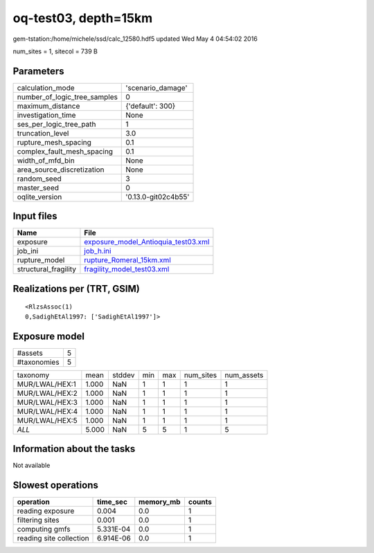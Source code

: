 oq-test03, depth=15km
=====================

gem-tstation:/home/michele/ssd/calc_12580.hdf5 updated Wed May  4 04:54:02 2016

num_sites = 1, sitecol = 739 B

Parameters
----------
============================ ===================
calculation_mode             'scenario_damage'  
number_of_logic_tree_samples 0                  
maximum_distance             {'default': 300}   
investigation_time           None               
ses_per_logic_tree_path      1                  
truncation_level             3.0                
rupture_mesh_spacing         0.1                
complex_fault_mesh_spacing   0.1                
width_of_mfd_bin             None               
area_source_discretization   None               
random_seed                  3                  
master_seed                  0                  
oqlite_version               '0.13.0-git02c4b55'
============================ ===================

Input files
-----------
==================== ============================================================================
Name                 File                                                                        
==================== ============================================================================
exposure             `exposure_model_Antioquia_test03.xml <exposure_model_Antioquia_test03.xml>`_
job_ini              `job_h.ini <job_h.ini>`_                                                    
rupture_model        `rupture_Romeral_15km.xml <rupture_Romeral_15km.xml>`_                      
structural_fragility `fragility_model_test03.xml <fragility_model_test03.xml>`_                  
==================== ============================================================================

Realizations per (TRT, GSIM)
----------------------------

::

  <RlzsAssoc(1)
  0,SadighEtAl1997: ['SadighEtAl1997']>

Exposure model
--------------
=========== =
#assets     5
#taxonomies 5
=========== =

============== ===== ====== === === ========= ==========
taxonomy       mean  stddev min max num_sites num_assets
MUR/LWAL/HEX:1 1.000 NaN    1   1   1         1         
MUR/LWAL/HEX:2 1.000 NaN    1   1   1         1         
MUR/LWAL/HEX:3 1.000 NaN    1   1   1         1         
MUR/LWAL/HEX:4 1.000 NaN    1   1   1         1         
MUR/LWAL/HEX:5 1.000 NaN    1   1   1         1         
*ALL*          5.000 NaN    5   5   1         5         
============== ===== ====== === === ========= ==========

Information about the tasks
---------------------------
Not available

Slowest operations
------------------
======================= ========= ========= ======
operation               time_sec  memory_mb counts
======================= ========= ========= ======
reading exposure        0.004     0.0       1     
filtering sites         0.001     0.0       1     
computing gmfs          5.331E-04 0.0       1     
reading site collection 6.914E-06 0.0       1     
======================= ========= ========= ======
